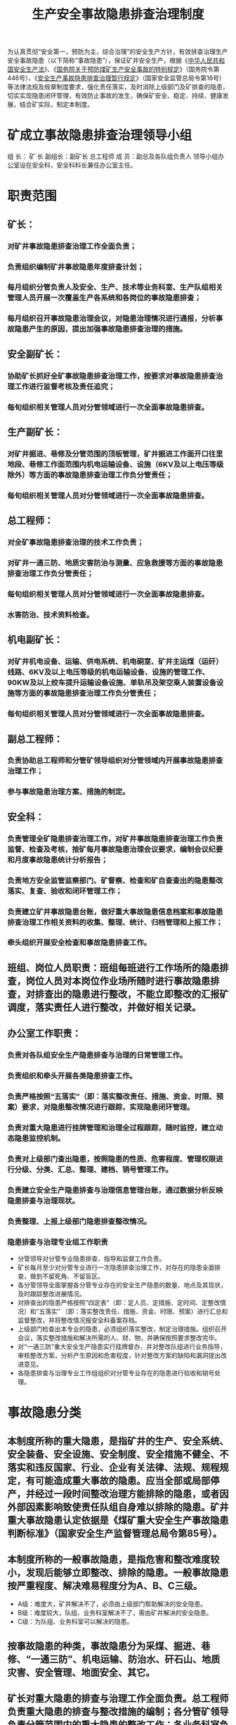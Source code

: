 :PROPERTIES:
:ID:       50aea608-445c-47a7-8712-13658727838a
:END:
#+title: 生产安全事故隐患排查治理制度
为认真贯彻“安全第一，预防为主，综合治理”的安全生产方针，有效排查治理生产安全事故隐患（以下简称“事故隐患”），保证矿井安全生产，根据《[[id:4393e9ee-72d3-4f1a-874f-3992117f40b0][中华人民共和国安全生产法]]》、《[[id:e7f7150e-dace-4698-a411-a592c7906663][国务院关于预防煤矿生产安全事故的特别规定]]》（国务院令第446号）、《[[id:1fdcf316-13fd-4080-94b0-189e98f18c2a][安全生产事故隐患排查治理暂行规定]]》（国家安全监管总局令第16号）等法律法规及规章制度要求，强化责任落实，及时消除上级部门及矿排查的隐患，切实实现隐患闭环管理，有效防止事故的发生，确保矿安全、稳定、持续、健康发展，结合矿实际，制定本制度。
* 矿成立事故隐患排查治理领导小组
组  长： 矿 长
副组长：副矿长 总工程师
成  员：副总及各队组负责人
领导小组办公室设在安全科，安全科科长兼任办公室主任。
* 职责范围
** 矿长：
*** 对矿井事故隐患排查治理工作全面负责；
*** 负责组织编制矿井事故隐患年度排查计划；
*** 每月组织分管负责人及安全、生产、技术等业务科室、生产队组相关管理人员开展一次覆盖生产各系统和各岗位的事故隐患排查；
*** 每月组织召开事故隐患治理会议，对隐患治理情况进行通报，分析事故隐患产生的原因，提出加强事故隐患排查治理的措施。
** 安全副矿长：
*** 协助矿长抓好全矿事故隐患排查治理工作，按要求对事故隐患排查治理工作进行监督考核及责任追究；
*** 每旬组织相关管理人员对分管领域进行一次全面事故隐患排查。
** 生产副矿长：
*** 对矿井掘进、巷修及分管范围的顶板管理，矿井掘进工作面开口往里地段、巷修工作面范围内机电运输设备、设施（6KV及以上电压等级除外）等方面的事故隐患排查治理工作负分管责任；
*** 每旬组织相关管理人员对分管领域进行一次全面事故隐患排查。
** 总工程师：
*** 对全矿事故隐患排查治理的技术工作负责；
*** 对矿井一通三防、地质灾害防治与测量、应急救援等方面的事故隐患排查治理工作负分管责任；
*** 每旬组织相关管理人员对分管领域进行一次全面事故隐患排查。
*** 水害防治、技术资料检查。
** 机电副矿长：
*** 对矿井机电设备、运输、供电系统、机电硐室、矿井主运煤（运矸）线路、6KV及以上电压等级的机电运输设备、设施的管理工作、90KW及以上绞车提升运输设备设施、单轨吊及架空乘人装置设备设施等方面的事故隐患排查治理工作负分管责任；
*** 每旬组织相关管理人员对分管领域进行一次全面事故隐患排查。
** 副总工程师：
*** 负责协助总工程师和分管矿领导组织对分管领域内开展事故隐患排查治理工作；
*** 参与事故隐患治理方案、措施的制定。
** 安全科：
*** 负责管理全矿隐患排查治理工作，对矿井事故隐患排查治理工作负责监督、检查及考核，按矿每月事故隐患治理会议要求，编制会议纪要和月度事故隐患统计分析报告；
*** 负责地方安全监管监察部门、矿督察、检查和矿自查查出的隐患整改落实、复查、验收和闭环管理工作；
*** 负责建立矿井事故隐患台账，做好重大事故隐患信息档案和事故隐患排查治理工作相关资料的收集、整理、统计、归档管理和上报工作；
*** 牵头组织开展安全检查和事故隐患排查工作。
** 班组、岗位人员职责：班组每班进行工作场所的隐患排查，岗位人员对本岗位作业场所随时进行事故隐患排查，对排查出的隐患进行整改，不能立即整改的汇报矿调度，落实责任人进行整改，并做好相关记录。
** 办公室工作职责：
*** 负责对各队组安全生产隐患排查与治理的日常管理工作。
*** 负责组织和牵头开展各类隐患排查工作。
*** 负责严格按照“五落实”（即：落实整改责任、措施、资金、时限、预案）要求，对隐患整改情况进行跟踪，实现隐患闭环管理。
*** 负责对重大隐患进行挂牌管理和治理全过程跟踪，随时监控，建立动态隐患监控机制。
*** 负责对上级部门查出隐患，按照隐患的性质、危害程度、管理权限进行分级、分类、汇总、整理、建档、销号管理工作。
*** 负责建立安全生产隐患排查与治理信息管理台账，通过数据分析反映隐患排查与治理现状。
*** 负责整理、上报上级部门隐患排查整改情况。
*** 隐患排查与治理专业组工作职责
- 分管领导对分管专业隐患排查、指导和监督工作负责。
- 矿长每月至少对分管专业进行一次隐患排查治理工作，对存在的隐患全面排查，做到不留死角、不留盲区。
- 各分管领导全面掌握各分管专业存在的安全生产隐患的数量、地点及其现状，及时跟踪整改进展情况。
- 对排查出的隐患严格按照“四定表”（即：定人员、定措施、定时间、定整改情况）和“五落实” （即：落实整改责任、措施、资金、时限、预案）进行汇总和监督整改，并将整改情况报安全科备案存档。
- 上级部门检查出本专业的隐患，必须组织落实整改，制定治理措施。组织召开会议，落实整改措施和解决所需的人、财、物，并确保按照要求整改完毕。
- 对“一通三防”重大安全生产隐患实行挂牌督办，并对整改队组进行业务指导，审核整改方案，分析产生原因和危害程度，针对整改方案的缺陷和漏洞提出改进意见。
- 各隐患排查与治理专业工作组组织对分管专业存在的隐患进行验收和销号处理。
* 事故隐患分类
** 本制度所称的重大隐患，是指矿井的生产、安全系统、安全装备、安全设施、安全制度、安全措施不健全、不落实和违反国家、行业、企业有关法律、法规、规程规定，有可能造成重大事故的隐患。应当全部或局部停产，并经过一段时间整改治理方能排除的隐患，或者因外部因素影响致使责任队组自身难以排除的隐患。矿井重大事故隐患认定依据是《煤矿重大安全生产事故隐患判断标准》（国家安全生产监督管理总局令第85号）。
** 本制度所称的一般事故隐患，是指危害和整改难度较小，发现后能够立即整改、排除的隐患。一般事故隐患按严重程度、解决难易程度分为A、B、C三级。
- A级：难度大，矿井解决不了，必须由上级部门帮助解决的安全隐患。
- B级：难度较大，队组、业务科室解决不了，需由矿井解决的安全隐患。
- C级：为队组、业务科室可以解决的隐患。
** 按事故隐患的种类，事故隐患分为采煤、掘进、巷修、“一通三防”、机电运输、防治水、矸石山、地质灾害、安全管理、地面安全、其它。
** 矿长对重大隐患的排查与治理工作全面负责。总工程师负责重大隐患的排查与整改措施的编制；各分管矿领导负责分管范围内的重大隐患的整改工作；各业务科室负责业务范围内的重大隐患排查与治理；安全生产隐患的排查、治理全面负责，是安全生产隐患的排查和治理工作的直接责任者；安全科负责重大隐患排查与治理工作的监督检查与责任追查。
* 隐患排查要求及报告程序
** 采取有效措施，消除隐患。煤矿对排查出的问题和隐患，企业要建立台账，并按照整改措施、责任、 资金、时限和预案“五落实”的要求，及时消除隐患，对重大隐患要按照规定上报。
** 机运科、通风科等各业务科室每周进行一次业务范围内的隐患排查，并于每周日前报安全科，安全科分类整理呈报分管领导，并将存在隐患分发到责任队组落实整改。
** 安全科每天下午17时以前, 将当天隐患排查和治理情况报安全副矿长签字确认并在调度会进行通报。
** 矿每周组织一次隐患排查，班组每班必须组织一次工作范围内的隐患排查，队组必须建立隐患登记、处理档案，班组必须填写好隐患记录本，同时做好汇报记录。
** 矿每周日必须将自查隐患汇总报安全科，隐患内容必须真实、具体，不得敷衍了事。阐述隐患必须说明隐患地点、造成原因、处理措施、负责人、预计完成时间。安全科严格对监管范围的安全隐患进行排查、统计，督促、追踪落实整改，并分类汇总，逐级上报。
** 对所排查出的重大事故隐患，由安全副矿长负责组织编制整改措施，报矿长办公会议审定后，由各分管副矿长组织落实整改。
** 事故隐患的确认与上报。矿、队在日常安全检查的基础上，每月组织一次矿井事故隐患等级的确认。按级别和类别每月逐级上报，A、B级事故隐患由安全科汇总报上级部门，A级事故隐患同时报上级主管部门。隐患在未整改完成前，必须每次都报，直至隐患整改完成。
** 矿领导严格按照责任分工进行全面隐患排查活动。将查出的隐患按专业分类整理，按照轻重缓急、严重程度。分为停产整顿、边生产边整改和限期整改三类。并以“安全检查四定表”或“整改通知书”下发到责任队组，由责任队组负责人签字组织落实整改。各职能部门随时进行跟踪督查，验收。直到隐患彻底消除，方能组织生产。
** 每月由安全科牵头，对矿井下进行一次全面性的安全生产标准化检查验收工作。重点检查规程、措施兑现情况，有无安全隐患。评定出优胜的采掘工作面和专业，对有重大安全隐患的取消评级资格，并责令停产整改。各专业必须写出书面报告，如实向矿领导报告检查过程中的各种隐患，同时对安全生产系统的安全状况进行综合评价。
